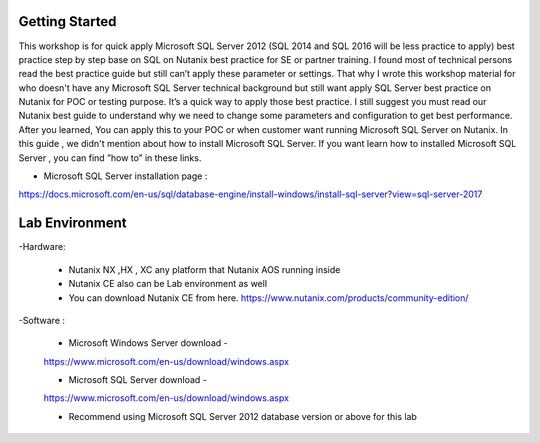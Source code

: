 .. __startsql:


---------------
Getting Started
---------------

This workshop is for quick apply Microsoft SQL Server 2012 (SQL 2014 and SQL 2016 will be less practice to apply) best practice step by step base on SQL on Nutanix best practice for SE or partner training.
I found most of technical persons read the best practice guide but still can’t apply these parameter or settings.
That why I wrote this workshop material for who doesn't have any Microsoft SQL Server technical background but still want apply SQL Server best practice on Nutanix for POC or testing purpose.
It’s a quick way to apply those best practice. I still suggest you must read our Nutanix best guide to understand why we need to change some parameters and configuration to get best performance.
After you learned, You can apply this to your POC or when customer want running Microsoft SQL Server on Nutanix.
In this guide , we didn't mention about how to install Microsoft SQL Server.
If you want learn how to installed Microsoft SQL Server , you can find ”how to” in these links.

- Microsoft SQL Server installation page :
https://docs.microsoft.com/en-us/sql/database-engine/install-windows/install-sql-server?view=sql-server-2017



---------------
Lab Environment
---------------

-Hardware:

  - Nutanix NX ,HX , XC any platform that Nutanix AOS running inside

  - Nutanix CE also can be Lab environment as well

  - You can download Nutanix CE from here. https://www.nutanix.com/products/community-edition/

-Software :

 - Microsoft Windows Server download -

 https://www.microsoft.com/en-us/download/windows.aspx

 - Microsoft SQL Server download -

 https://www.microsoft.com/en-us/download/windows.aspx

 - Recommend using Microsoft SQL Server 2012 database version or above for this lab
